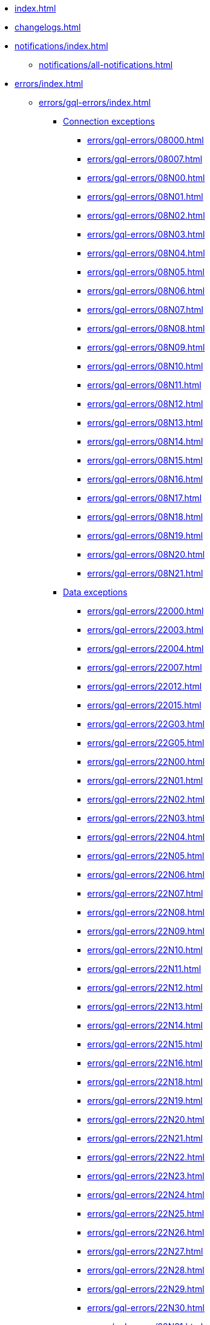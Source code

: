 * xref:index.adoc[]
* xref:changelogs.adoc[]
* xref:notifications/index.adoc[]
** xref:notifications/all-notifications.adoc[]
* xref:errors/index.adoc[]
** xref:errors/gql-errors/index.adoc[]
*** xref:errors/gql-errors/index.adoc#connection-exceptions[Connection exceptions]
**** xref:errors/gql-errors/08000.adoc[]
**** xref:errors/gql-errors/08007.adoc[]
**** xref:errors/gql-errors/08N00.adoc[]
**** xref:errors/gql-errors/08N01.adoc[]
**** xref:errors/gql-errors/08N02.adoc[]
**** xref:errors/gql-errors/08N03.adoc[]
**** xref:errors/gql-errors/08N04.adoc[]
**** xref:errors/gql-errors/08N05.adoc[]
**** xref:errors/gql-errors/08N06.adoc[]
**** xref:errors/gql-errors/08N07.adoc[]
**** xref:errors/gql-errors/08N08.adoc[]
**** xref:errors/gql-errors/08N09.adoc[]
**** xref:errors/gql-errors/08N10.adoc[]
**** xref:errors/gql-errors/08N11.adoc[]
**** xref:errors/gql-errors/08N12.adoc[]
**** xref:errors/gql-errors/08N13.adoc[]
**** xref:errors/gql-errors/08N14.adoc[]
**** xref:errors/gql-errors/08N15.adoc[]
**** xref:errors/gql-errors/08N16.adoc[]
**** xref:errors/gql-errors/08N17.adoc[]
**** xref:errors/gql-errors/08N18.adoc[]
**** xref:errors/gql-errors/08N19.adoc[]
**** xref:errors/gql-errors/08N20.adoc[]
**** xref:errors/gql-errors/08N21.adoc[]
*** xref:errors/gql-errors/index.adoc#data-exceptions[Data exceptions]
**** xref:errors/gql-errors/22000.adoc[]
**** xref:errors/gql-errors/22003.adoc[]
**** xref:errors/gql-errors/22004.adoc[]
**** xref:errors/gql-errors/22007.adoc[]
**** xref:errors/gql-errors/22012.adoc[]
**** xref:errors/gql-errors/22015.adoc[]
**** xref:errors/gql-errors/22G03.adoc[]
**** xref:errors/gql-errors/22G05.adoc[]
**** xref:errors/gql-errors/22N00.adoc[]
**** xref:errors/gql-errors/22N01.adoc[]
**** xref:errors/gql-errors/22N02.adoc[]
**** xref:errors/gql-errors/22N03.adoc[]
**** xref:errors/gql-errors/22N04.adoc[]
**** xref:errors/gql-errors/22N05.adoc[]
**** xref:errors/gql-errors/22N06.adoc[]
**** xref:errors/gql-errors/22N07.adoc[]
**** xref:errors/gql-errors/22N08.adoc[]
**** xref:errors/gql-errors/22N09.adoc[]
**** xref:errors/gql-errors/22N10.adoc[]
**** xref:errors/gql-errors/22N11.adoc[]
**** xref:errors/gql-errors/22N12.adoc[]
**** xref:errors/gql-errors/22N13.adoc[]
**** xref:errors/gql-errors/22N14.adoc[]
**** xref:errors/gql-errors/22N15.adoc[]
**** xref:errors/gql-errors/22N16.adoc[]
**** xref:errors/gql-errors/22N18.adoc[]
**** xref:errors/gql-errors/22N19.adoc[]
**** xref:errors/gql-errors/22N20.adoc[]
**** xref:errors/gql-errors/22N21.adoc[]
**** xref:errors/gql-errors/22N22.adoc[]
**** xref:errors/gql-errors/22N23.adoc[]
**** xref:errors/gql-errors/22N24.adoc[]
**** xref:errors/gql-errors/22N25.adoc[]
**** xref:errors/gql-errors/22N26.adoc[]
**** xref:errors/gql-errors/22N27.adoc[]
**** xref:errors/gql-errors/22N28.adoc[]
**** xref:errors/gql-errors/22N29.adoc[]
**** xref:errors/gql-errors/22N30.adoc[]
**** xref:errors/gql-errors/22N31.adoc[]
**** xref:errors/gql-errors/22N32.adoc[]
**** xref:errors/gql-errors/22N33.adoc[]
**** xref:errors/gql-errors/22N34.adoc[]
**** xref:errors/gql-errors/22N35.adoc[]
**** xref:errors/gql-errors/22N36.adoc[]
**** xref:errors/gql-errors/22N37.adoc[]
**** xref:errors/gql-errors/22N38.adoc[]
**** xref:errors/gql-errors/22N39.adoc[]
**** xref:errors/gql-errors/22N40.adoc[]
**** xref:errors/gql-errors/22N41.adoc[]
**** xref:errors/gql-errors/22N42.adoc[]
**** xref:errors/gql-errors/22N43.adoc[]
**** xref:errors/gql-errors/22N44.adoc[]
**** xref:errors/gql-errors/22N46.adoc[]
**** xref:errors/gql-errors/22N47.adoc[]
**** xref:errors/gql-errors/22N48.adoc[]
**** xref:errors/gql-errors/22N49.adoc[]
**** xref:errors/gql-errors/22N51.adoc[]
**** xref:errors/gql-errors/22N52.adoc[]
**** xref:errors/gql-errors/22N53.adoc[]
**** xref:errors/gql-errors/22N54.adoc[]
**** xref:errors/gql-errors/22N55.adoc[]
**** xref:errors/gql-errors/22N56.adoc[]
**** xref:errors/gql-errors/22N57.adoc[]
**** xref:errors/gql-errors/22N58.adoc[]
**** xref:errors/gql-errors/22N59.adoc[]
**** xref:errors/gql-errors/22N60.adoc[]
**** xref:errors/gql-errors/22N62.adoc[]
**** xref:errors/gql-errors/22N63.adoc[]
**** xref:errors/gql-errors/22N64.adoc[]
**** xref:errors/gql-errors/22N65.adoc[]
**** xref:errors/gql-errors/22N66.adoc[]
**** xref:errors/gql-errors/22N67.adoc[]
**** xref:errors/gql-errors/22N68.adoc[]
**** xref:errors/gql-errors/22N69.adoc[]
**** xref:errors/gql-errors/22N70.adoc[]
**** xref:errors/gql-errors/22N71.adoc[]
**** xref:errors/gql-errors/22N73.adoc[]
**** xref:errors/gql-errors/22N74.adoc[]
**** xref:errors/gql-errors/22N75.adoc[]
**** xref:errors/gql-errors/22N76.adoc[]
**** xref:errors/gql-errors/22N77.adoc[]
**** xref:errors/gql-errors/22N78.adoc[]
**** xref:errors/gql-errors/22N79.adoc[]
**** xref:errors/gql-errors/22N80.adoc[]
**** xref:errors/gql-errors/22N81.adoc[]
**** xref:errors/gql-errors/22N82.adoc[]
**** xref:errors/gql-errors/22N83.adoc[]
**** xref:errors/gql-errors/22N84.adoc[]
**** xref:errors/gql-errors/22N85.adoc[]
**** xref:errors/gql-errors/22N86.adoc[]
**** xref:errors/gql-errors/22N88.adoc[]
**** xref:errors/gql-errors/22N89.adoc[]
**** xref:errors/gql-errors/22N90.adoc[]
**** xref:errors/gql-errors/22N91.adoc[]
**** xref:errors/gql-errors/22N92.adoc[]
**** xref:errors/gql-errors/22N93.adoc[]
**** xref:errors/gql-errors/22N94.adoc[]
**** xref:errors/gql-errors/22N95.adoc[]
**** xref:errors/gql-errors/22N96.adoc[]
**** xref:errors/gql-errors/22N97.adoc[]
**** xref:errors/gql-errors/22N98.adoc[]
**** xref:errors/gql-errors/22N99.adoc[]
**** xref:errors/gql-errors/22NA0.adoc[]
**** xref:errors/gql-errors/22NA1.adoc[]
**** xref:errors/gql-errors/22NA2.adoc[]
**** xref:errors/gql-errors/22NA3.adoc[]
**** xref:errors/gql-errors/22NA4.adoc[]
**** xref:errors/gql-errors/22NA5.adoc[]
**** xref:errors/gql-errors/22NA6.adoc[]
**** xref:errors/gql-errors/22NA7.adoc[]
**** xref:errors/gql-errors/22NA8.adoc[]
**** xref:errors/gql-errors/22NA9.adoc[]
**** xref:errors/gql-errors/22NAA.adoc[]
**** xref:errors/gql-errors/22NAB.adoc[]
**** xref:errors/gql-errors/22NB0.adoc[]
**** xref:errors/gql-errors/22NB1.adoc[]
**** xref:errors/gql-errors/22NB2.adoc[]
**** xref:errors/gql-errors/22NB3.adoc[]
**** xref:errors/gql-errors/22NB4.adoc[]
**** xref:errors/gql-errors/22NB5.adoc[]
**** xref:errors/gql-errors/22NB6.adoc[]
**** xref:errors/gql-errors/22NB7.adoc[]
**** xref:errors/gql-errors/22NB8.adoc[]
**** xref:errors/gql-errors/22NB9.adoc[]
**** xref:errors/gql-errors/22NBA.adoc[]
**** xref:errors/gql-errors/22NBC.adoc[]
**** xref:errors/gql-errors/22NBD.adoc[]
**** xref:errors/gql-errors/22NBE.adoc[]
**** xref:errors/gql-errors/22NBF.adoc[]
*** xref:errors/gql-errors/index.adoc#invalid-transaction-state[Invalid transaction state]
**** xref:errors/gql-errors/25G02.adoc[]
**** xref:errors/gql-errors/25N01.adoc[]
**** xref:errors/gql-errors/25N02.adoc[]
**** xref:errors/gql-errors/25N03.adoc[]
**** xref:errors/gql-errors/25N04.adoc[]
**** xref:errors/gql-errors/25N05.adoc[]
**** xref:errors/gql-errors/25N06.adoc[]
**** xref:errors/gql-errors/25N08.adoc[]
**** xref:errors/gql-errors/25N09.adoc[]
**** xref:errors/gql-errors/25N11.adoc[]
**** xref:errors/gql-errors/25N12.adoc[]
**** xref:errors/gql-errors/25N13.adoc[]
**** xref:errors/gql-errors/25N14.adoc[]
**** xref:errors/gql-errors/25N15.adoc[]
**** xref:errors/gql-errors/25N16.adoc[]
**** xref:errors/gql-errors/25N17.adoc[]
*** xref:errors/gql-errors/index.adoc#invalid-transaction-termination[Invalid transaction termination]
**** xref:errors/gql-errors/2DN01.adoc[]
**** xref:errors/gql-errors/2DN02.adoc[]
**** xref:errors/gql-errors/2DN03.adoc[]
**** xref:errors/gql-errors/2DN04.adoc[]
**** xref:errors/gql-errors/2DN05.adoc[]
**** xref:errors/gql-errors/2DN06.adoc[]
**** xref:errors/gql-errors/2DN07.adoc[]
*** xref:errors/gql-errors/index.adoc#transaction-rollback[Transaction rollback]
**** xref:errors/gql-errors/40000.adoc[]
**** xref:errors/gql-errors/40003.adoc[]
**** xref:errors/gql-errors/40N01.adoc[]
**** xref:errors/gql-errors/40N02.adoc[]
*** xref:errors/gql-errors/index.adoc#syntax-error-or-access-rule-violation[Syntax error or access rule violation]
**** xref:errors/gql-errors/42000.adoc[]
**** xref:errors/gql-errors/42001.adoc[]
**** xref:errors/gql-errors/42006.adoc[]
**** xref:errors/gql-errors/42007.adoc[]
**** xref:errors/gql-errors/42008.adoc[]
**** xref:errors/gql-errors/42009.adoc[]
**** xref:errors/gql-errors/42010.adoc[]
**** xref:errors/gql-errors/42011.adoc[]
**** xref:errors/gql-errors/42012.adoc[]
**** xref:errors/gql-errors/42013.adoc[]
**** xref:errors/gql-errors/42014.adoc[]
**** xref:errors/gql-errors/42015.adoc[]
**** xref:errors/gql-errors/42I00.adoc[]
**** xref:errors/gql-errors/42I01.adoc[]
**** xref:errors/gql-errors/42I02.adoc[]
**** xref:errors/gql-errors/42I04.adoc[]
**** xref:errors/gql-errors/42I05.adoc[]
**** xref:errors/gql-errors/42I06.adoc[]
**** xref:errors/gql-errors/42I07.adoc[]
**** xref:errors/gql-errors/42I08.adoc[]
**** xref:errors/gql-errors/42I10.adoc[]
**** xref:errors/gql-errors/42I11.adoc[]
**** xref:errors/gql-errors/42I12.adoc[]
**** xref:errors/gql-errors/42I13.adoc[]
**** xref:errors/gql-errors/42I14.adoc[]
**** xref:errors/gql-errors/42I15.adoc[]
**** xref:errors/gql-errors/42I16.adoc[]
**** xref:errors/gql-errors/42I17.adoc[]
**** xref:errors/gql-errors/42I18.adoc[]
**** xref:errors/gql-errors/42I19.adoc[]
**** xref:errors/gql-errors/42I20.adoc[]
**** xref:errors/gql-errors/42I21.adoc[]
**** xref:errors/gql-errors/42I23.adoc[]
**** xref:errors/gql-errors/42I24.adoc[]
**** xref:errors/gql-errors/42I25.adoc[]
**** xref:errors/gql-errors/42I26.adoc[]
**** xref:errors/gql-errors/42I27.adoc[]
**** xref:errors/gql-errors/42I28.adoc[]
**** xref:errors/gql-errors/42I29.adoc[]
**** xref:errors/gql-errors/42I30.adoc[]
**** xref:errors/gql-errors/42I31.adoc[]
**** xref:errors/gql-errors/42I32.adoc[]
**** xref:errors/gql-errors/42I33.adoc[]
**** xref:errors/gql-errors/42I34.adoc[]
**** xref:errors/gql-errors/42I35.adoc[]
**** xref:errors/gql-errors/42I36.adoc[]
**** xref:errors/gql-errors/42I37.adoc[]
**** xref:errors/gql-errors/42I38.adoc[]
**** xref:errors/gql-errors/42I39.adoc[]
**** xref:errors/gql-errors/42I40.adoc[]
**** xref:errors/gql-errors/42I41.adoc[]
**** xref:errors/gql-errors/42I42.adoc[]
**** xref:errors/gql-errors/42I43.adoc[]
**** xref:errors/gql-errors/42I45.adoc[]
**** xref:errors/gql-errors/42I46.adoc[]
**** xref:errors/gql-errors/42I47.adoc[]
**** xref:errors/gql-errors/42I48.adoc[]
**** xref:errors/gql-errors/42I49.adoc[]
**** xref:errors/gql-errors/42I50.adoc[]
**** xref:errors/gql-errors/42I51.adoc[]
**** xref:errors/gql-errors/42I52.adoc[]
**** xref:errors/gql-errors/42I53.adoc[]
**** xref:errors/gql-errors/42I54.adoc[]
**** xref:errors/gql-errors/42I55.adoc[]
**** xref:errors/gql-errors/42I56.adoc[]
**** xref:errors/gql-errors/42I57.adoc[]
**** xref:errors/gql-errors/42I58.adoc[]
**** xref:errors/gql-errors/42I59.adoc[]
**** xref:errors/gql-errors/42I60.adoc[]
**** xref:errors/gql-errors/42I61.adoc[]
**** xref:errors/gql-errors/42I62.adoc[]
**** xref:errors/gql-errors/42I63.adoc[]
**** xref:errors/gql-errors/42I64.adoc[]
**** xref:errors/gql-errors/42I65.adoc[]
**** xref:errors/gql-errors/42I66.adoc[]
**** xref:errors/gql-errors/42I67.adoc[]
**** xref:errors/gql-errors/42I68.adoc[]
**** xref:errors/gql-errors/42N00.adoc[]
**** xref:errors/gql-errors/42N01.adoc[]
**** xref:errors/gql-errors/42N02.adoc[]
**** xref:errors/gql-errors/42N03.adoc[]
**** xref:errors/gql-errors/42N04.adoc[]
**** xref:errors/gql-errors/42N05.adoc[]
**** xref:errors/gql-errors/42N06.adoc[]
**** xref:errors/gql-errors/42N07.adoc[]
**** xref:errors/gql-errors/42N08.adoc[]
**** xref:errors/gql-errors/42N09.adoc[]
**** xref:errors/gql-errors/42N0A.adoc[]
**** xref:errors/gql-errors/42N0B.adoc[]
**** xref:errors/gql-errors/42N10.adoc[]
**** xref:errors/gql-errors/42N11.adoc[]
**** xref:errors/gql-errors/42N12.adoc[]
**** xref:errors/gql-errors/42N13.adoc[]
**** xref:errors/gql-errors/42N14.adoc[]
**** xref:errors/gql-errors/42N15.adoc[]
**** xref:errors/gql-errors/42N16.adoc[]
**** xref:errors/gql-errors/42N17.adoc[]
**** xref:errors/gql-errors/42N18.adoc[]
**** xref:errors/gql-errors/42N19.adoc[]
**** xref:errors/gql-errors/42N20.adoc[]
**** xref:errors/gql-errors/42N21.adoc[]
**** xref:errors/gql-errors/42N22.adoc[]
**** xref:errors/gql-errors/42N23.adoc[]
**** xref:errors/gql-errors/42N24.adoc[]
**** xref:errors/gql-errors/42N25.adoc[]
**** xref:errors/gql-errors/42N26.adoc[]
**** xref:errors/gql-errors/42N28.adoc[]
**** xref:errors/gql-errors/42N29.adoc[]
**** xref:errors/gql-errors/42N31.adoc[]
**** xref:errors/gql-errors/42N32.adoc[]
**** xref:errors/gql-errors/42N34.adoc[]
**** xref:errors/gql-errors/42N35.adoc[]
**** xref:errors/gql-errors/42N36.adoc[]
**** xref:errors/gql-errors/42N37.adoc[]
**** xref:errors/gql-errors/42N38.adoc[]
**** xref:errors/gql-errors/42N39.adoc[]
**** xref:errors/gql-errors/42N3A.adoc[]
**** xref:errors/gql-errors/42N3B.adoc[]
**** xref:errors/gql-errors/42N3C.adoc[]
**** xref:errors/gql-errors/42N40.adoc[]
**** xref:errors/gql-errors/42N41.adoc[]
**** xref:errors/gql-errors/42N42.adoc[]
**** xref:errors/gql-errors/42N44.adoc[]
**** xref:errors/gql-errors/42N45.adoc[]
**** xref:errors/gql-errors/42N47.adoc[]
**** xref:errors/gql-errors/42N48.adoc[]
**** xref:errors/gql-errors/42N49.adoc[]
**** xref:errors/gql-errors/42N50.adoc[]
**** xref:errors/gql-errors/42N51.adoc[]
**** xref:errors/gql-errors/42N52.adoc[]
**** xref:errors/gql-errors/42N53.adoc[]
**** xref:errors/gql-errors/42N54.adoc[]
**** xref:errors/gql-errors/42N56.adoc[]
**** xref:errors/gql-errors/42N57.adoc[]
**** xref:errors/gql-errors/42N58.adoc[]
**** xref:errors/gql-errors/42N59.adoc[]
**** xref:errors/gql-errors/42N62.adoc[]
**** xref:errors/gql-errors/42N63.adoc[]
**** xref:errors/gql-errors/42N64.adoc[]
**** xref:errors/gql-errors/42N65.adoc[]
**** xref:errors/gql-errors/42N66.adoc[]
**** xref:errors/gql-errors/42N68.adoc[]
**** xref:errors/gql-errors/42N69.adoc[]
**** xref:errors/gql-errors/42N70.adoc[]
**** xref:errors/gql-errors/42N71.adoc[]
**** xref:errors/gql-errors/42N72.adoc[]
**** xref:errors/gql-errors/42N73.adoc[]
**** xref:errors/gql-errors/42N74.adoc[]
**** xref:errors/gql-errors/42N75.adoc[]
**** xref:errors/gql-errors/42N76.adoc[]
**** xref:errors/gql-errors/42N77.adoc[]
**** xref:errors/gql-errors/42N78.adoc[]
**** xref:errors/gql-errors/42N81.adoc[]
**** xref:errors/gql-errors/42N82.adoc[]
**** xref:errors/gql-errors/42N83.adoc[]
**** xref:errors/gql-errors/42N84.adoc[]
**** xref:errors/gql-errors/42N85.adoc[]
**** xref:errors/gql-errors/42N86.adoc[]
**** xref:errors/gql-errors/42N87.adoc[]
**** xref:errors/gql-errors/42N88.adoc[]
**** xref:errors/gql-errors/42N89.adoc[]
**** xref:errors/gql-errors/42N90.adoc[]
**** xref:errors/gql-errors/42N92.adoc[]
**** xref:errors/gql-errors/42N94.adoc[]
**** xref:errors/gql-errors/42N95.adoc[]
**** xref:errors/gql-errors/42N96.adoc[]
**** xref:errors/gql-errors/42N97.adoc[]
**** xref:errors/gql-errors/42N98.adoc[]
**** xref:errors/gql-errors/42N99.adoc[]
**** xref:errors/gql-errors/42NA0.adoc[]
**** xref:errors/gql-errors/42NA1.adoc[]
**** xref:errors/gql-errors/42NA2.adoc[]
**** xref:errors/gql-errors/42NA3.adoc[]
**** xref:errors/gql-errors/42NA4.adoc[]
**** xref:errors/gql-errors/42NA5.adoc[]
**** xref:errors/gql-errors/42NA6.adoc[]
**** xref:errors/gql-errors/42NA7.adoc[]
**** xref:errors/gql-errors/42NA8.adoc[]
**** xref:errors/gql-errors/42NA9.adoc[]
**** xref:errors/gql-errors/42NAA.adoc[]
**** xref:errors/gql-errors/42NAB.adoc[]
**** xref:errors/gql-errors/42NFC.adoc[]
**** xref:errors/gql-errors/42NFD.adoc[]
**** xref:errors/gql-errors/42NFE.adoc[]
**** xref:errors/gql-errors/42NFF.adoc[]
*** xref:errors/gql-errors/index.adoc#general-processing-exceptions[General processing exceptions]
**** xref:errors/gql-errors/50N00.adoc[]
**** xref:errors/gql-errors/50N05.adoc[]
**** xref:errors/gql-errors/50N06.adoc[]
**** xref:errors/gql-errors/50N07.adoc[]
**** xref:errors/gql-errors/50N09.adoc[]
**** xref:errors/gql-errors/50N10.adoc[]
**** xref:errors/gql-errors/50N11.adoc[]
**** xref:errors/gql-errors/50N12.adoc[]
**** xref:errors/gql-errors/50N13.adoc[]
**** xref:errors/gql-errors/50N14.adoc[]
**** xref:errors/gql-errors/50N15.adoc[]
**** xref:errors/gql-errors/50N16.adoc[]
**** xref:errors/gql-errors/50N17.adoc[]
**** xref:errors/gql-errors/50N18.adoc[]
**** xref:errors/gql-errors/50N19.adoc[]
**** xref:errors/gql-errors/50N20.adoc[]
**** xref:errors/gql-errors/50N21.adoc[]
**** xref:errors/gql-errors/50N23.adoc[]
**** xref:errors/gql-errors/50N24.adoc[]
**** xref:errors/gql-errors/50N25.adoc[]
**** xref:errors/gql-errors/50N42.adoc[]
*** xref:errors/gql-errors/index.adoc#system-configuration-or-operation-exceptions[System configuration or operation exceptions]
**** xref:errors/gql-errors/51N00.adoc[]
**** xref:errors/gql-errors/51N01.adoc[]
**** xref:errors/gql-errors/51N02.adoc[]
**** xref:errors/gql-errors/51N03.adoc[]
**** xref:errors/gql-errors/51N04.adoc[]
**** xref:errors/gql-errors/51N05.adoc[]
**** xref:errors/gql-errors/51N06.adoc[]
**** xref:errors/gql-errors/51N07.adoc[]
**** xref:errors/gql-errors/51N08.adoc[]
**** xref:errors/gql-errors/51N09.adoc[]
**** xref:errors/gql-errors/51N10.adoc[]
**** xref:errors/gql-errors/51N11.adoc[]
**** xref:errors/gql-errors/51N12.adoc[]
**** xref:errors/gql-errors/51N13.adoc[]
**** xref:errors/gql-errors/51N14.adoc[]
**** xref:errors/gql-errors/51N15.adoc[]
**** xref:errors/gql-errors/51N16.adoc[]
**** xref:errors/gql-errors/51N17.adoc[]
**** xref:errors/gql-errors/51N18.adoc[]
**** xref:errors/gql-errors/51N20.adoc[]
**** xref:errors/gql-errors/51N21.adoc[]
**** xref:errors/gql-errors/51N22.adoc[]
**** xref:errors/gql-errors/51N23.adoc[]
**** xref:errors/gql-errors/51N24.adoc[]
**** xref:errors/gql-errors/51N25.adoc[]
**** xref:errors/gql-errors/51N26.adoc[]
**** xref:errors/gql-errors/51N27.adoc[]
**** xref:errors/gql-errors/51N28.adoc[]
**** xref:errors/gql-errors/51N29.adoc[]
**** xref:errors/gql-errors/51N30.adoc[]
**** xref:errors/gql-errors/51N31.adoc[]
**** xref:errors/gql-errors/51N32.adoc[]
**** xref:errors/gql-errors/51N33.adoc[]
**** xref:errors/gql-errors/51N34.adoc[]
**** xref:errors/gql-errors/51N35.adoc[]
**** xref:errors/gql-errors/51N36.adoc[]
**** xref:errors/gql-errors/51N37.adoc[]
**** xref:errors/gql-errors/51N38.adoc[]
**** xref:errors/gql-errors/51N39.adoc[]
**** xref:errors/gql-errors/51N40.adoc[]
**** xref:errors/gql-errors/51N41.adoc[]
**** xref:errors/gql-errors/51N43.adoc[]
**** xref:errors/gql-errors/51N44.adoc[]
**** xref:errors/gql-errors/51N45.adoc[]
**** xref:errors/gql-errors/51N46.adoc[]
**** xref:errors/gql-errors/51N47.adoc[]
**** xref:errors/gql-errors/51N48.adoc[]
**** xref:errors/gql-errors/51N49.adoc[]
**** xref:errors/gql-errors/51N50.adoc[]
**** xref:errors/gql-errors/51N51.adoc[]
**** xref:errors/gql-errors/51N52.adoc[]
**** xref:errors/gql-errors/51N53.adoc[]
**** xref:errors/gql-errors/51N54.adoc[]
**** xref:errors/gql-errors/51N55.adoc[]
**** xref:errors/gql-errors/51N56.adoc[]
**** xref:errors/gql-errors/51N57.adoc[]
**** xref:errors/gql-errors/51N58.adoc[]
**** xref:errors/gql-errors/51N59.adoc[]
**** xref:errors/gql-errors/51N60.adoc[]
**** xref:errors/gql-errors/51N61.adoc[]
**** xref:errors/gql-errors/51N62.adoc[]
**** xref:errors/gql-errors/51N63.adoc[]
**** xref:errors/gql-errors/51N64.adoc[]
**** xref:errors/gql-errors/51N65.adoc[]
**** xref:errors/gql-errors/51N66.adoc[]
**** xref:errors/gql-errors/51N67.adoc[]
**** xref:errors/gql-errors/51N68.adoc[]
**** xref:errors/gql-errors/51N69.adoc[]
**** xref:errors/gql-errors/51N70.adoc[]
**** xref:errors/gql-errors/51N71.adoc[]
**** xref:errors/gql-errors/51N72.adoc[]
**** xref:errors/gql-errors/51N73.adoc[]
**** xref:errors/gql-errors/51N74.adoc[]
**** xref:errors/gql-errors/51N76.adoc[]
**** xref:errors/gql-errors/51N77.adoc[]
*** xref:errors/gql-errors/index.adoc#procedure-exceptions[Procedure exceptions]
**** xref:errors/gql-errors/52N01.adoc[]
**** xref:errors/gql-errors/52N02.adoc[]
**** xref:errors/gql-errors/52N03.adoc[]
**** xref:errors/gql-errors/52N05.adoc[]
**** xref:errors/gql-errors/52N06.adoc[]
**** xref:errors/gql-errors/52N07.adoc[]
**** xref:errors/gql-errors/52N08.adoc[]
**** xref:errors/gql-errors/52N09.adoc[]
**** xref:errors/gql-errors/52N10.adoc[]
**** xref:errors/gql-errors/52N11.adoc[]
**** xref:errors/gql-errors/52N12.adoc[]
**** xref:errors/gql-errors/52N13.adoc[]
**** xref:errors/gql-errors/52N14.adoc[]
**** xref:errors/gql-errors/52N16.adoc[]
**** xref:errors/gql-errors/52N17.adoc[]
**** xref:errors/gql-errors/52N18.adoc[]
**** xref:errors/gql-errors/52N19.adoc[]
**** xref:errors/gql-errors/52N21.adoc[]
**** xref:errors/gql-errors/52N22.adoc[]
**** xref:errors/gql-errors/52N23.adoc[]
**** xref:errors/gql-errors/52N24.adoc[]
**** xref:errors/gql-errors/52N25.adoc[]
**** xref:errors/gql-errors/52N26.adoc[]
**** xref:errors/gql-errors/52N27.adoc[]
**** xref:errors/gql-errors/52N28.adoc[]
**** xref:errors/gql-errors/52N29.adoc[]
**** xref:errors/gql-errors/52N30.adoc[]
**** xref:errors/gql-errors/52N31.adoc[]
**** xref:errors/gql-errors/52N32.adoc[]
**** xref:errors/gql-errors/52N33.adoc[]
**** xref:errors/gql-errors/52N34.adoc[]
**** xref:errors/gql-errors/52N35.adoc[]
**** xref:errors/gql-errors/52N36.adoc[]
**** xref:errors/gql-errors/52N37.adoc[]
**** xref:errors/gql-errors/52N38.adoc[]
**** xref:errors/gql-errors/52N39.adoc[]
**** xref:errors/gql-errors/52N40.adoc[]
**** xref:errors/gql-errors/52N41.adoc[]
**** xref:errors/gql-errors/52U00.adoc[]
*** xref:errors/gql-errors/index.adoc#function-exceptions[Function exceptions]
**** xref:errors/gql-errors/53N33.adoc[]
**** xref:errors/gql-errors/53N34.adoc[]
**** xref:errors/gql-errors/53N35.adoc[]
**** xref:errors/gql-errors/53N37.adoc[]
**** xref:errors/gql-errors/53U00.adoc[]
*** xref:errors/gql-errors/index.adoc#dependent-object-error[Dependent object error]
**** xref:errors/gql-errors/G1001.adoc[]
** xref:errors/all-errors.adoc[]

